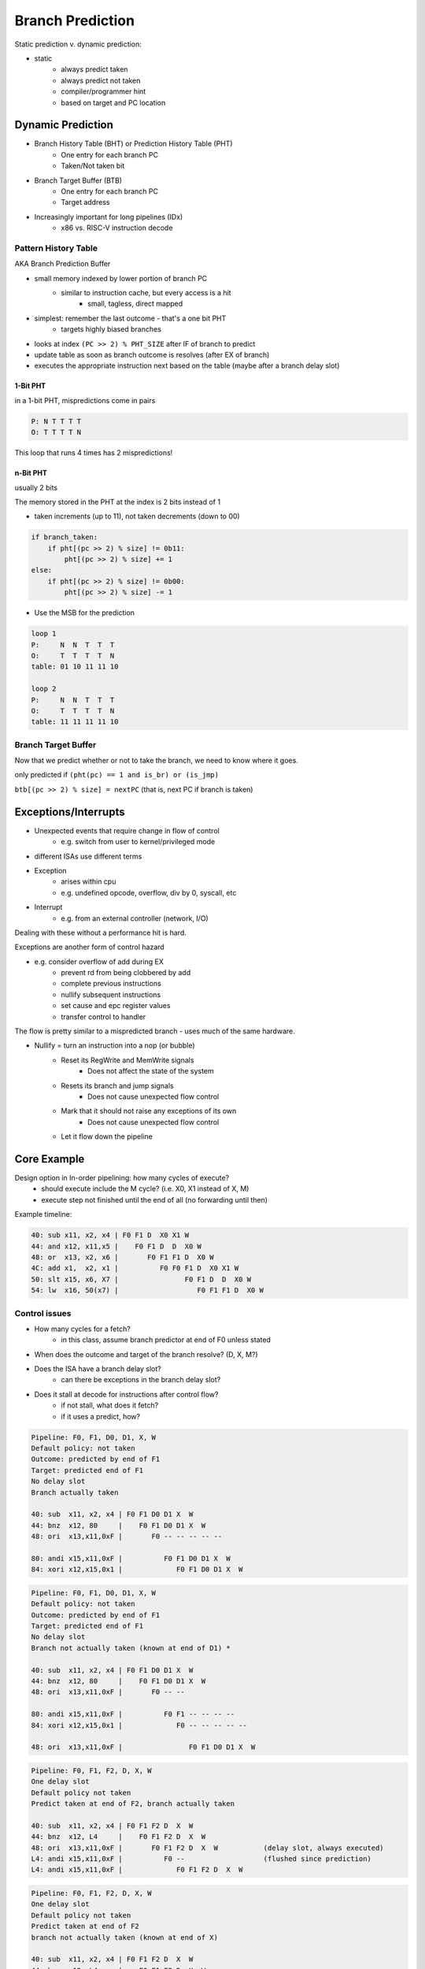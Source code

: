 Branch Prediction
=================

Static prediction v. dynamic prediction:

- static
    - always predict taken
    - always predict not taken
    - compiler/programmer hint
    - based on target and PC location


Dynamic Prediction
------------------

- Branch History Table (BHT) or Prediction History Table (PHT)
    - One entry for each branch PC
    - Taken/Not taken bit
- Branch Target Buffer (BTB)
    - One entry for each branch PC
    - Target address
- Increasingly important for long pipelines (IDx)
    - x86 vs. RISC-V instruction decode

Pattern History Table
^^^^^^^^^^^^^^^^^^^^^^^^
AKA Branch Prediction Buffer

- small memory indexed by lower portion of branch PC
    - similar to instruction cache, but every access is a hit
        - small, tagless, direct mapped
- simplest: remember the last outcome - that's a one bit PHT
    - targets highly biased branches

- looks at index ``(PC >> 2) % PHT_SIZE`` after IF of branch to predict
- update table as soon as branch outcome is resolves (after EX of branch)
- executes the appropriate instruction next based on the table (maybe after a branch delay slot)


1-Bit PHT
"""""""""
in a 1-bit PHT, mispredictions come in pairs

.. code-block:: text

    P: N T T T T
    O: T T T T N

This loop that runs 4 times has 2 mispredictions!

n-Bit PHT
"""""""""
usually 2 bits

The memory stored in the PHT at the index is 2 bits instead of 1

- taken increments (up to 11), not taken decrements (down to 00)

.. code-block:: python

    if branch_taken:
        if pht[(pc >> 2) % size] != 0b11:
            pht[(pc >> 2) % size] += 1
    else:
        if pht[(pc >> 2) % size] != 0b00:
            pht[(pc >> 2) % size] -= 1


- Use the MSB for the prediction

.. code-block:: text

    loop 1
    P:     N  N  T  T  T
    O:     T  T  T  T  N
    table: 01 10 11 11 10

    loop 2
    P:     N  N  T  T  T
    O:     T  T  T  T  N
    table: 11 11 11 11 10

Branch Target Buffer
^^^^^^^^^^^^^^^^^^^^
Now that we predict whether or not to take the branch, we need to know where it goes.

only predicted if ``(pht(pc) == 1 and is_br) or (is_jmp)``

``btb[(pc >> 2) % size] = nextPC`` (that is, next PC if branch is taken)

Exceptions/Interrupts
---------------------

- Unexpected events that require change in flow of control
    - e.g. switch from user to kernel/privileged mode
- different ISAs use different terms

- Exception
    - arises within cpu
    - e.g. undefined opcode, overflow, div by 0, syscall, etc
- Interrupt
    - e.g. from an external controller (network, I/O)

Dealing with these without a performance hit is hard.

Exceptions are another form of control hazard

- e.g. consider overflow of add during EX
    - prevent rd from being clobbered by add
    - complete previous instructions
    - nullify subsequent instructions
    - set cause and epc register values
    - transfer control to handler

The flow is pretty similar to a mispredicted branch - uses much of the same hardware.

- Nullify = turn an instruction into a nop (or bubble)
    - Reset its RegWrite and MemWrite signals
        - Does not affect the state of the system
    - Resets its branch and jump signals
        - Does not cause unexpected flow control
    - Mark that it should not raise any exceptions of its own
        - Does not cause unexpected flow control
    - Let it flow down the pipeline

Core Example
------------

Design option in In-order pipelining: how many cycles of execute?
    - should execute include the M cycle? (i.e. X0, X1 instead of X, M)
    - execute step not finished until the end of all (no forwarding until then)

Example timeline:

.. code-block:: text

    40: sub x11, x2, x4 | F0 F1 D  X0 X1 W
    44: and x12, x11,x5 |    F0 F1 D  D  X0 W
    48: or  x13, x2, x6 |       F0 F1 F1 D  X0 W
    4C: add x1,  x2, x1 |          F0 F0 F1 D  X0 X1 W
    50: slt x15, x6, X7 |                F0 F1 D  D  X0 W
    54: lw  x16, 50(x7) |                   F0 F1 F1 D  X0 W

Control issues
^^^^^^^^^^^^^^

- How many cycles for a fetch?
    - in this class, assume branch predictor at end of F0 unless stated
- When does the outcome and target of the branch resolve? (D, X, M?)
- Does the ISA have a branch delay slot?
    - can there be exceptions in the branch delay slot?
- Does it stall at decode for instructions after control flow?
    - if not stall, what does it fetch?
    - if it uses a predict, how?

.. code-block:: text

    Pipeline: F0, F1, D0, D1, X, W
    Default policy: not taken
    Outcome: predicted by end of F1
    Target: predicted end of F1
    No delay slot
    Branch actually taken

    40: sub  x11, x2, x4 | F0 F1 D0 D1 X  W
    44: bnz  x12, 80     |    F0 F1 D0 D1 X  W
    48: ori  x13,x11,0xF |       F0 -- -- -- -- --

    80: andi x15,x11,0xF |          F0 F1 D0 D1 X  W
    84: xori x12,x15,0x1 |             F0 F1 D0 D1 X  W

.. code-block:: text

    Pipeline: F0, F1, D0, D1, X, W
    Default policy: not taken
    Outcome: predicted by end of F1
    Target: predicted end of F1
    No delay slot
    Branch not actually taken (known at end of D1) *

    40: sub  x11, x2, x4 | F0 F1 D0 D1 X  W
    44: bnz  x12, 80     |    F0 F1 D0 D1 X  W
    48: ori  x13,x11,0xF |       F0 -- --

    80: andi x15,x11,0xF |          F0 F1 -- -- -- --
    84: xori x12,x15,0x1 |             F0 -- -- -- -- --

    48: ori  x13,x11,0xF |                F0 F1 D0 D1 X  W

.. code-block:: text

    Pipeline: F0, F1, F2, D, X, W
    One delay slot
    Default policy not taken
    Predict taken at end of F2, branch actually taken

    40: sub  x11, x2, x4 | F0 F1 F2 D  X  W
    44: bnz  x12, L4     |    F0 F1 F2 D  X  W
    48: ori  x13,x11,0xF |       F0 F1 F2 D  X  W           (delay slot, always executed)
    L4: andi x15,x11,0xF |          F0 --                   (flushed since prediction)
    L4: andi x15,x11,0xF |             F0 F1 F2 D  X  W

.. code-block:: text

    Pipeline: F0, F1, F2, D, X, W
    One delay slot
    Default policy not taken
    Predict taken at end of F2
    branch not actually taken (known at end of X)

    40: sub  x11, x2, x4 | F0 F1 F2 D  X  W
    44: bnz  x12, L4     |    F0 F1 F2 D  X  W
    48: ori  x13,x11,0xF |       F0 F1 F2 D  X  W               (delay slot, always executed)
    L4: andi x15,x11,0xF |          F0 --                       (flushed since prediction)
    L4: andi x15,x11,0xF |             F0 F1 --                 (flushed since incorrect outcome)
    L4: andi x15,x11,0xF |                   F0 F1 F2 D  X  W

.. code-block:: text

    Pipeline: F0, F1, F2, D, X, W
    One delay slot
    Default policy not taken
    Predict not taken at end of F2
    branch actually taken (known at end of X)

    40: sub  x11, x2, x4 | F0 F1 F2 D  X  W
    44: bnz  x12, L4     |    F0 F1 F2 D  X  W
    48: ori  x13,x11,0xF |       F0 F1 F2 D  X  W               (delay slot, always executed)
    L4: andi x15,x11,0xF |          F0 F1 F2 --                 (flushed since incorrect outcome)
    L4: andi x15,x11,0xF |                   F0 F1 F2 D  X  W

Forwarding Issues
^^^^^^^^^^^^^^^^^

- Does it have forwarding? Which branches do?
- Does WB have a half-write?

.. code-block:: text

    Pipeline: F, D, X0, X1, X2, M, W
    No forwarding
    Half writes

    40: sub x11, x2, x4 | F  D  X0 X1 X2 M  W
    44: and x12, x11,x5 |    F  D  D  D  D  D X0 X1 M  W        (ands only take 2 cycles)

    No half writes
    40: sub x11, x2, x4 | F  D  X0 X1 X2 M  W
    44: and x12, x11,x5 |    F  D  D  D  D  D  D  X0 X1 M  W    (half-write allows for M then X0)

    yes forwarding (half write doesn't matter here)
    40: sub x11, x2, x4 | F  D  X0 X1 X2 M  W
    44: and x12, x11,x5 |    F  D  D  D  X0 X1 M  W             (ands only take 2 cycles)

Exception Issues
^^^^^^^^^^^^^^^^

- Are there precise exceptions?
    - In order WB vs out of order WB
    - Always enforce WAW and WAR stalls at decode

.. code-block:: text

    F0 F1 D  X0 X1 X2 W
       F0 F1 D  X0 W        (this means no precise exceptions!)

    with precise exceptions:
    F0 F1 D  X0 X1 X2 W
       F0 F1 D  D  D  X0 W




